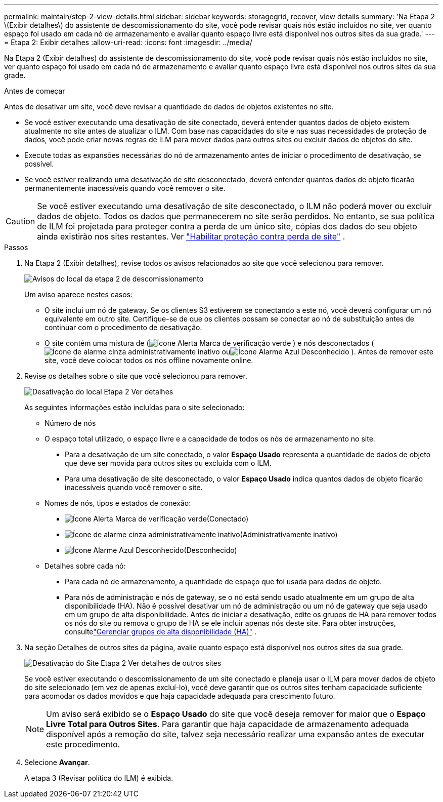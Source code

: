 ---
permalink: maintain/step-2-view-details.html 
sidebar: sidebar 
keywords: storagegrid, recover, view details 
summary: 'Na Etapa 2 \(Exibir detalhes\) do assistente de descomissionamento do site, você pode revisar quais nós estão incluídos no site, ver quanto espaço foi usado em cada nó de armazenamento e avaliar quanto espaço livre está disponível nos outros sites da sua grade.' 
---
= Etapa 2: Exibir detalhes
:allow-uri-read: 
:icons: font
:imagesdir: ../media/


[role="lead"]
Na Etapa 2 (Exibir detalhes) do assistente de descomissionamento do site, você pode revisar quais nós estão incluídos no site, ver quanto espaço foi usado em cada nó de armazenamento e avaliar quanto espaço livre está disponível nos outros sites da sua grade.

.Antes de começar
Antes de desativar um site, você deve revisar a quantidade de dados de objetos existentes no site.

* Se você estiver executando uma desativação de site conectado, deverá entender quantos dados de objeto existem atualmente no site antes de atualizar o ILM.  Com base nas capacidades do site e nas suas necessidades de proteção de dados, você pode criar novas regras de ILM para mover dados para outros sites ou excluir dados de objetos do site.
* Execute todas as expansões necessárias do nó de armazenamento antes de iniciar o procedimento de desativação, se possível.
* Se você estiver realizando uma desativação de site desconectado, deverá entender quantos dados de objeto ficarão permanentemente inacessíveis quando você remover o site.



CAUTION: Se você estiver executando uma desativação de site desconectado, o ILM não poderá mover ou excluir dados de objeto.  Todos os dados que permanecerem no site serão perdidos.  No entanto, se sua política de ILM foi projetada para proteger contra a perda de um único site, cópias dos dados do seu objeto ainda existirão nos sites restantes. Ver link:../ilm/using-multiple-storage-pools-for-cross-site-replication.html["Habilitar proteção contra perda de site"] .

.Passos
. Na Etapa 2 (Exibir detalhes), revise todos os avisos relacionados ao site que você selecionou para remover.
+
image::../media/decommission_site_step_2_site_warnings.png[Avisos do local da etapa 2 de descomissionamento]

+
Um aviso aparece nestes casos:

+
** O site inclui um nó de gateway.  Se os clientes S3 estiverem se conectando a este nó, você deverá configurar um nó equivalente em outro site.  Certifique-se de que os clientes possam se conectar ao nó de substituição antes de continuar com o procedimento de desativação.
** O site contém uma mistura de (image:../media/icon_alert_green_checkmark.png["Ícone Alerta Marca de verificação verde"] ) e nós desconectados (image:../media/icon_alarm_gray_administratively_down.png["Ícone de alarme cinza administrativamente inativo"] ouimage:../media/icon_alarm_blue_unknown.png["Ícone Alarme Azul Desconhecido"] ).  Antes de remover este site, você deve colocar todos os nós offline novamente online.


. Revise os detalhes sobre o site que você selecionou para remover.
+
image::../media/decommission_site_step_2_view_details.png[Desativação do local Etapa 2 Ver detalhes]

+
As seguintes informações estão incluídas para o site selecionado:

+
** Número de nós
** O espaço total utilizado, o espaço livre e a capacidade de todos os nós de armazenamento no site.
+
*** Para a desativação de um site conectado, o valor *Espaço Usado* representa a quantidade de dados de objeto que deve ser movida para outros sites ou excluída com o ILM.
*** Para uma desativação de site desconectado, o valor *Espaço Usado* indica quantos dados de objeto ficarão inacessíveis quando você remover o site.


** Nomes de nós, tipos e estados de conexão:
+
*** image:../media/icon_alert_green_checkmark.png["Ícone Alerta Marca de verificação verde"](Conectado)
*** image:../media/icon_alarm_gray_administratively_down.png["Ícone de alarme cinza administrativamente inativo"](Administrativamente inativo)
*** image:../media/icon_alarm_blue_unknown.png["Ícone Alarme Azul Desconhecido"](Desconhecido)


** Detalhes sobre cada nó:
+
*** Para cada nó de armazenamento, a quantidade de espaço que foi usada para dados de objeto.
*** Para nós de administração e nós de gateway, se o nó está sendo usado atualmente em um grupo de alta disponibilidade (HA).  Não é possível desativar um nó de administração ou um nó de gateway que seja usado em um grupo de alta disponibilidade.  Antes de iniciar a desativação, edite os grupos de HA para remover todos os nós do site ou remova o grupo de HA se ele incluir apenas nós deste site. Para obter instruções, consultelink:../admin/managing-high-availability-groups.html["Gerenciar grupos de alta disponibilidade (HA)"] .




. Na seção Detalhes de outros sites da página, avalie quanto espaço está disponível nos outros sites da sua grade.
+
image::../media/decommission_site_step_2_view_details_for_other_sites.png[Desativação do Site Etapa 2 Ver detalhes de outros sites]

+
Se você estiver executando o descomissionamento de um site conectado e planeja usar o ILM para mover dados de objeto do site selecionado (em vez de apenas excluí-lo), você deve garantir que os outros sites tenham capacidade suficiente para acomodar os dados movidos e que haja capacidade adequada para crescimento futuro.

+

NOTE: Um aviso será exibido se o *Espaço Usado* do site que você deseja remover for maior que o *Espaço Livre Total para Outros Sites*.  Para garantir que haja capacidade de armazenamento adequada disponível após a remoção do site, talvez seja necessário realizar uma expansão antes de executar este procedimento.

. Selecione *Avançar*.
+
A etapa 3 (Revisar política do ILM) é exibida.



